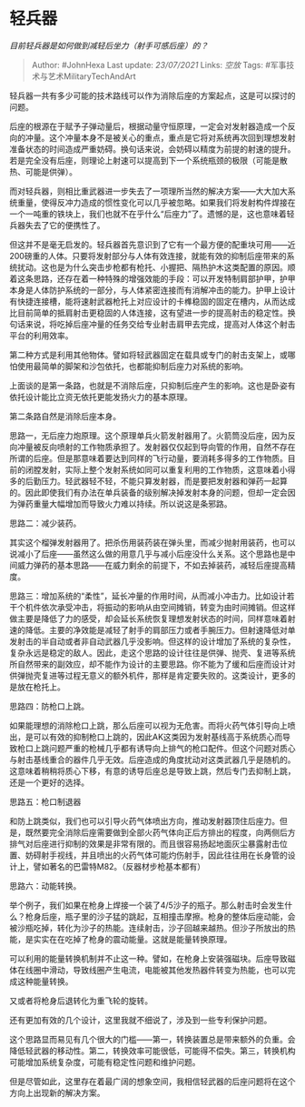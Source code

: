 * 轻兵器
  :PROPERTIES:
  :CUSTOM_ID: 轻兵器
  :END:

/目前轻兵器是如何做到减轻后坐力（射手可感后座）的？/

#+BEGIN_QUOTE
  Author: #JohnHexa Last update: /23/07/2021/ Links: [[空放]] Tags:
  #军事技术与艺术MilitaryTechAndArt
#+END_QUOTE

轻兵器一共有多少可能的技术路线可以作为消除后座的方案起点，这是可以探讨的问题。

后座的根源在于赋予子弹动量后，根据动量守恒原理，一定会对发射器造成一个反向的冲量。这个冲量本身不是被关心的重点，重点是它将对系统再次回到理想发射准备状态的时间造成严重妨碍。换句话来说，会妨碍以精度为前提的射速的提升。若是完全没有后座，则理论上射速可以提高到下一个系统瓶颈的极限（可能是散热、可能是供弹）。

而对轻兵器，则相比重武器进一步失去了一项理所当然的解决方案------大大加大系统重量，使得反冲力造成的惯性变化可以几乎被忽略。如果我们将发射构件焊接在一个一吨重的铁块上，我们也就不在乎什么“后座力”了。遗憾的是，这也意味着轻兵器失去了它的便携性了。

但这并不是毫无启发的。轻兵器首先意识到了它有一个最方便的配重块可用------近200磅重的人体。只要将发射部分与人体有效连接，就能有效的抑制后座带来的系统扰动。这也是为什么突击步枪都有枪托、小握把、隔热护木这类配置的原因。顺着这条思路，还存在着一种特殊的增强效能的手段：可以开发特制肩部护甲，护甲本身是人体防护系统的一部分，与人体紧密连接而有消解冲击的能力。护甲上设计有快捷连接槽，能将速射武器枪托上对应设计的卡榫稳固的固定在槽内，从而达成比目前简单的抵肩射击更稳固的人体连接，这有望进一步的提高射击的稳定性。换句话来说，将吃掉后座冲量的任务交给专业射击肩甲去完成，提高对人体这个射击平台的利用效率。

第二种方式是利用其他物体。譬如将轻武器固定在载具或专门的射击支架上，或哪怕使用最简单的脚架和沙包依托，也都能抑制后座力对系统的影响。

上面谈的是第一条路，也就是不消除后座，只抑制后座产生的影响。这也是卧姿有依托设计能比立资无依托更能发扬火力的基本原理。

第二条路自然是消除后座本身。

思路一，无后座力炮原理。这个原理单兵火箭发射器用了。火箭筒没后座，因为反向冲量被反向喷射的工作物质承担了。发射器仅仅起到导向管的作用，自然不存在所谓的后座。但是那意味着要达到同样的飞行动量，要消耗多得多的工作物质。目前的闭膛发射，实际上整个发射系统如同可以重复利用的工作物质，这意味着小得多的后勤压力。轻武器轻不轻，不能只算发射器，而是要把发射器和弹药一起算的。因此即使我们有办法在单兵装备的级别解决掉发射本身的问题，但却一定会因为弹药重量大幅增加而导致火力难以持续。所以说这是条邪路。

思路二：减少装药。

其实这个榴弹发射器用了。把杀伤用装药装在弹头里，而减少抛射用装药，也可以说减小了后座------虽然这么做的用意几乎与减小后座没什么关系。这个思路也是中间威力弹药的基本思路------在威力剩余的前提下，不如去掉装药，减轻后座提高精度。

思路三：增加系统的“柔性”，延长冲量的作用时间，从而减小冲击力。比如设计若干个机件依次承受冲击，将振动的影响从由空间摊销，转变为由时间摊销。但这样做主要是降低了力的感受，却会延长系统恢复理想发射状态的时间，同样意味着射速的降低。主要的净效能是减轻了射手的肩部压力或者手腕压力。但射速降低对单发射击的半自动或者非自动武器几乎没影响。但这样的设计增加了系统的复杂性，复杂永远是稳定的敌人。因此，走这个思路的设计往往是供弹、抛壳、复进等系统所自然带来的副效应，却不能作为设计的主要思路。你不能为了缓和后座而设计对供弹抛壳复进等过程无意义的额外机件，那样是肯定要失败的。这类设计，更多的是放在枪托上。

思路四：防枪口上跳。

如果能理想的消除枪口上跳，那么后座可以视为无危害。而将火药气体引导向上喷出，是可以有效的抑制枪口上跳的，因此AK这类因为发射基线高于系统质心而导致枪口上跳问题严重的枪械几乎都有诱导向上排气的枪口配件。但这个问题对质心与射击基线重合的器件几乎无效。后座造成的角度扰动对这类武器几乎是随机的。这意味着稍稍将质心下移，有意的诱导后座总是导致上跳，然后专门去抑制上跳，还是一个更好的选择。

思路五：枪口制退器

和防上跳类似，我们也可以引导火药气体喷出方向，推动发射器顶住后座力。但是，既然要完全消除后座需要做到全部火药气体向正后方排出的程度，向两侧后方排气对后座进行抑制的效果是非常有限的。而且很容易扬起地面灰尘暴露射击位置、妨碍射手视线，并且喷出的火药气体可能灼伤射手，因此往往用在长身管的设计上，譬如著名的巴雷特M82。（反器材步枪基本都有）

思路六：动能转换。

举个例子，我们如果在枪身上焊接一个装了4/5沙子的瓶子。那么射击时会发生什么？枪身后座，瓶子里的沙子猛的跳起，互相撞击摩擦。枪身的整体后座动能，会被沙瓶吃掉，转化为沙子的热能。连续射击，沙子回越来越热。但沙子所放出的热能，是实实在在吃掉了枪身的震动能量。这就是能量转换原理。

可以利用的能量转换机制并不止这一种。譬如，在枪身上安装强磁块。后座导致磁体在线圈中滑动，导致线圈产生电流，电能被其他发热器件转变为热能，也可以完成这种能量转换。

又或者将枪身后退转化为重飞轮的旋转。

还有更加有效的几个设计，这里我就不细说了，涉及到一些专利保护问题。

这个思路显而易见有几个很大的门槛------第一，转换装置总是带来额外的负重。会降低轻武器的移动性。第二，转换效率可能很低，可能得不偿失。第三，转换机构可能增加系统复杂度，可能有稳定性问题和维护问题。

但是尽管如此，这里存在着最广阔的想象空间，我相信轻武器的后座问题将在这个方向上出现新的解决方案。
